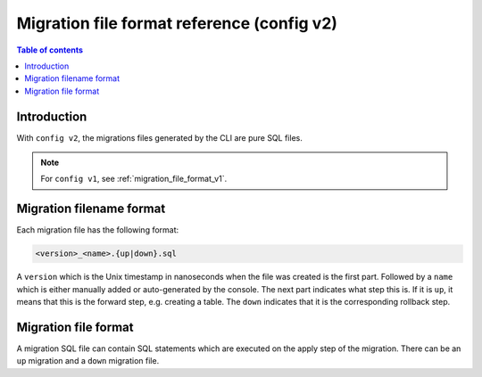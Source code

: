 .. meta::
   :description: Hasura Migration file format reference
   :keywords: hasura, docs, migration, file format

.. _migration_file_format_v2:

Migration file format reference (config v2)
===========================================

.. contents:: Table of contents
  :backlinks: none
  :depth: 1
  :local:

Introduction
------------

With ``config v2``, the migrations files generated by the CLI are pure SQL files.


.. note::

  For ``config v1``, see :ref:`migration_file_format_v1`.

Migration filename format
-------------------------

Each migration file has the following format:

.. code-block:: bash

   <version>_<name>.{up|down}.sql

A ``version`` which is the Unix timestamp in nanoseconds when the file was
created is the first part. Followed by a ``name`` which is either manually added
or auto-generated by the console. The next part indicates what step this is. If
it is ``up``, it means that this is the forward step, e.g. creating a table.
The ``down`` indicates that it is the corresponding
rollback step.

Migration file format
---------------------

A migration SQL file can contain SQL statements which are executed
on the apply step of the migration. There can be an ``up`` migration and a ``down``
migration file.

